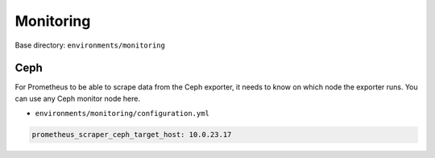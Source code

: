 ==========
Monitoring
==========

Base directory: ``environments/monitoring``

Ceph
====

For Prometheus to be able to scrape data from the Ceph exporter, it needs to know on which node
the exporter runs. You can use any Ceph monitor node here.

* ``environments/monitoring/configuration.yml``

.. code-block:: yaml

   prometheus_scraper_ceph_target_host: 10.0.23.17
